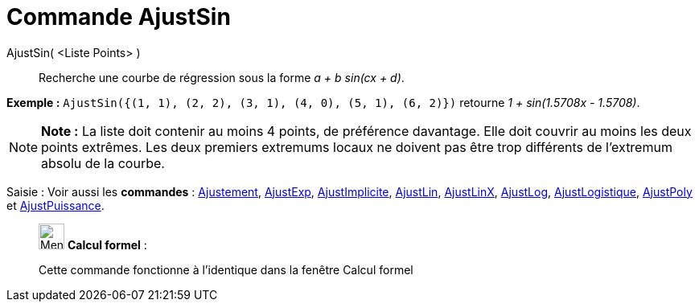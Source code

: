 = Commande AjustSin
:page-en: commands/FitSin
ifdef::env-github[:imagesdir: /fr/modules/ROOT/assets/images]

AjustSin( <Liste Points> )::
  Recherche une courbe de régression sous la forme _a + b sin(cx + d)_.

[EXAMPLE]
====

*Exemple :* `++AjustSin({(1, 1), (2, 2), (3, 1), (4, 0), (5, 1), (6, 2)})++` retourne _1 + sin(1.5708x - 1.5708)_.

====

[NOTE]
====

*Note :* La liste doit contenir au moins 4 points, de préférence davantage. Elle doit couvrir au moins les deux points
extrêmes. Les deux premiers extremums locaux ne doivent pas être trop différents de l'extremum absolu de la courbe.

====

[.kcode]#Saisie :# Voir aussi les *commandes* : xref:/commands/Ajustement.adoc[Ajustement],
xref:/commands/AjustExp.adoc[AjustExp], xref:/commands/AjustImplicite.adoc[AjustImplicite],
xref:/commands/AjustLin.adoc[AjustLin], xref:/commands/AjustLinX.adoc[AjustLinX],
xref:/commands/AjustLog.adoc[AjustLog], xref:/commands/AjustLogistique.adoc[AjustLogistique],
xref:/commands/AjustPoly.adoc[AjustPoly] et xref:/commands/AjustPuissance.adoc[AjustPuissance].

____________________________________________________________

image:32px-Menu_view_cas.svg.png[Menu view cas.svg,width=32,height=32] *Calcul formel* :

Cette commande fonctionne à l'identique dans la fenêtre Calcul formel
